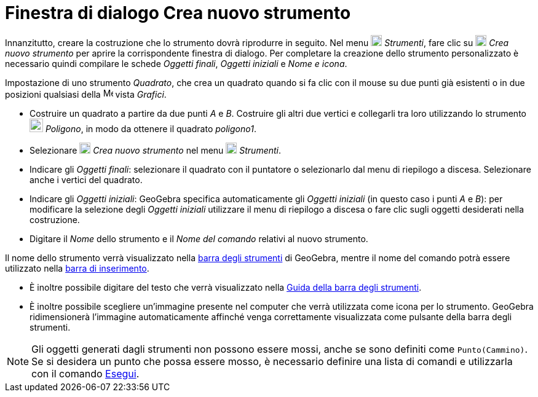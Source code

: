 = Finestra di dialogo Crea nuovo strumento
:page-en: Tool_Creation_Dialog
ifdef::env-github[:imagesdir: /it/modules/ROOT/assets/images]

Innanzitutto, creare la costruzione che lo strumento dovrà riprodurre in seguito. Nel menu
image:18px-Menu-tools.svg.png[Menu-tools.svg,width=18,height=18] _Strumenti_, fare clic su
image:18px-Menu-tools-new.svg.png[Menu-tools-new.svg,width=18,height=18] _Crea nuovo strumento_ per aprire la
corrispondente finestra di dialogo. Per completare la creazione dello strumento personalizzato è necessario quindi
compilare le schede _Oggetti finali_, _Oggetti iniziali_ e _Nome e icona_.

[EXAMPLE]
====

Impostazione di uno strumento _Quadrato_, che crea un quadrato quando si fa clic con il mouse su due punti già esistenti
o in due posizioni qualsiasi della image:16px-Menu_view_graphics.svg.png[Menu view graphics.svg,width=16,height=16]
vista _Grafici_.

* Costruire un quadrato a partire da due punti _A_ e _B_. Costruire gli altri due vertici e collegarli tra loro
utilizzando lo strumento image:22px-Mode_polygon.svg.png[Mode polygon.svg,width=22,height=22] _Poligono_, in modo da
ottenere il quadrato _poligono1_.
* Selezionare image:18px-Menu-tools-new.svg.png[Menu-tools-new.svg,width=18,height=18] _Crea nuovo strumento_ nel menu
image:18px-Menu-tools.svg.png[Menu-tools.svg,width=18,height=18] _Strumenti_.
* Indicare gli _Oggetti finali_: selezionare il quadrato con il puntatore o selezionarlo dal menu di riepilogo a
discesa. Selezionare anche i vertici del quadrato.
* Indicare gli _Oggetti iniziali_: GeoGebra specifica automaticamente gli _Oggetti iniziali_ (in questo caso i punti _A_
e _B_): per modificare la selezione degli _Oggetti iniziali_ utilizzare il menu di riepilogo a discesa o fare clic sugli
oggetti desiderati nella costruzione.
* Digitare il _Nome_ dello strumento e il _Nome del comando_ relativi al nuovo strumento.

[NOTE]
====

Il nome dello strumento verrà visualizzato nella xref:/Barra_degli_strumenti.adoc[barra degli strumenti] di GeoGebra,
mentre il nome del comando potrà essere utilizzato nella xref:/Barra_di_inserimento.adoc[barra di inserimento].

====

* È inoltre possibile digitare del testo che verrà visualizzato nella xref:/Barra_degli_strumenti.adoc[Guida della barra
degli strumenti].
* È inoltre possibile scegliere un'immagine presente nel computer che verrà utilizzata come icona per lo strumento.
GeoGebra ridimensionerà l'immagine automaticamente affinché venga correttamente visualizzata come pulsante della barra
degli strumenti.

====

[NOTE]
====

Gli oggetti generati dagli strumenti non possono essere mossi, anche se sono definiti come `++Punto(Cammino)++`. Se si desidera un punto che possa essere mosso, è necessario definire una lista di comandi e utilizzarla con il comando xref:/commands/Esegui.adoc[Esegui].

====
